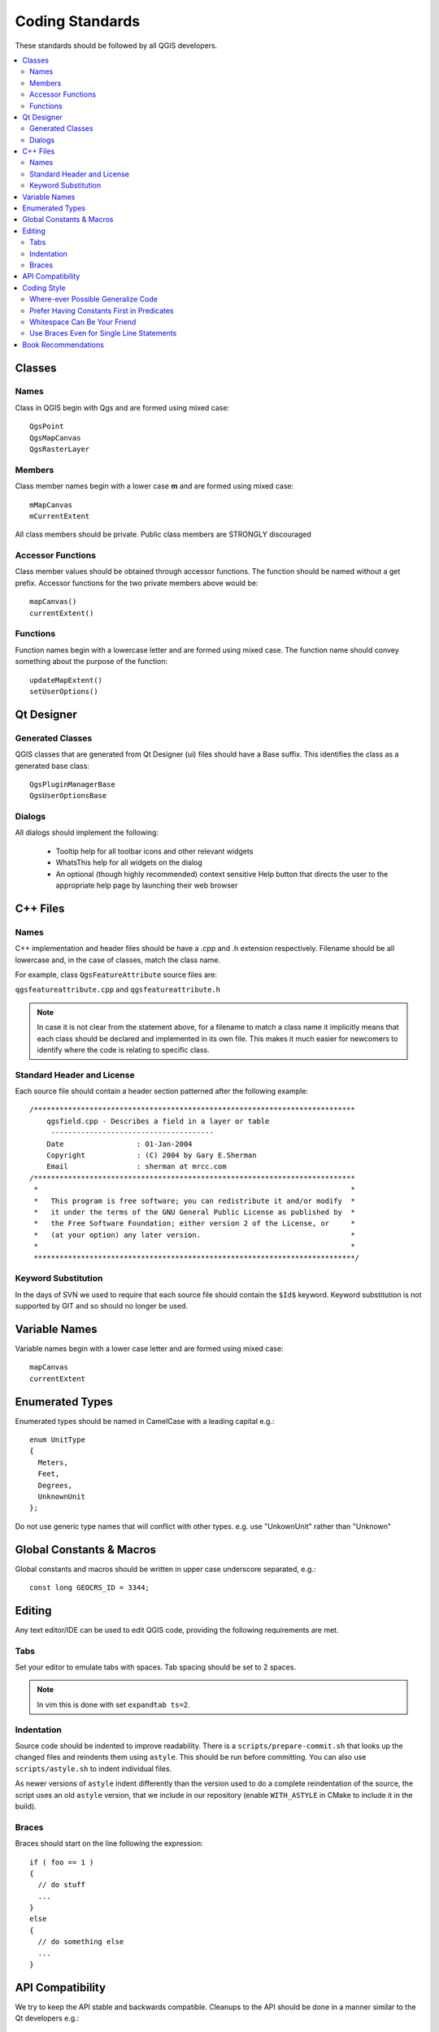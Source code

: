 .. _coding_standards:

.. highlight:: cpp

****************
Coding Standards
****************

These standards should be followed by all QGIS developers.

.. contents::
   :local:
   :backlinks: top

Classes
=======

Names
-----

Class in QGIS begin with Qgs and are formed using mixed case::

    QgsPoint
    QgsMapCanvas
    QgsRasterLayer

Members
-------

Class member names begin with a lower case **m** and are formed using mixed
case::

    mMapCanvas
    mCurrentExtent

All class members should be private.
Public class members are STRONGLY discouraged

Accessor Functions
------------------

Class member values should be obtained through accessor functions. The
function should be named without a get prefix. Accessor functions for the
two private members above would be::

    mapCanvas()
    currentExtent()

Functions
---------

Function names begin with a lowercase letter and are formed using mixed case.
The function name should convey something about the purpose of the function::

    updateMapExtent()
    setUserOptions()

Qt Designer
===========

Generated Classes
-----------------

QGIS classes that are generated from Qt Designer (ui) files should have a
Base suffix. This identifies the class as a generated base class::

    QgsPluginManagerBase
    QgsUserOptionsBase

Dialogs
-------

All dialogs should implement the following:

 * Tooltip help for all toolbar icons and other relevant widgets
 * WhatsThis help for all widgets on the dialog
 * An optional (though highly recommended) context sensitive Help button
   that directs the user to the appropriate help page by launching their web
   browser

C++ Files
=========

Names
-----

C++ implementation and header files should be have a .cpp and .h extension
respectively.  Filename should be all lowercase and, in the case of classes,
match the class name.

For example, class ``QgsFeatureAttribute`` source files are:

``qgsfeatureattribute.cpp`` and ``qgsfeatureattribute.h``

.. note::

    In case it is not clear from the statement above, for a filename
    to match a class name it implicitly means that each class should be declared
    and implemented in its own file. This makes it much easier for newcomers to
    identify where the code is relating to specific class.

Standard Header and License
---------------------------

Each source file should contain a header section patterned after the following
example::

  /***************************************************************************
      qgsfield.cpp - Describes a field in a layer or table
       --------------------------------------
      Date                 : 01-Jan-2004
      Copyright            : (C) 2004 by Gary E.Sherman
      Email                : sherman at mrcc.com
  /***************************************************************************
   *                                                                         *
   *   This program is free software; you can redistribute it and/or modify  *
   *   it under the terms of the GNU General Public License as published by  *
   *   the Free Software Foundation; either version 2 of the License, or     *
   *   (at your option) any later version.                                   *
   *                                                                         *
   ***************************************************************************/

Keyword Substitution
--------------------

In the days of SVN we used to require that each source file should contain the
``$Id$`` keyword. Keyword substitution is not supported by GIT and so should no
longer be used.

Variable Names
==============

Variable names begin with a lower case letter and are formed using mixed case::

    mapCanvas
    currentExtent

Enumerated Types
================

Enumerated types should be named in CamelCase with a leading capital e.g.::

      enum UnitType
      {
        Meters,
        Feet,
        Degrees,
        UnknownUnit
      };

Do not use generic type names that will conflict with other types. e.g. use
"UnkownUnit" rather than "Unknown"

Global Constants & Macros
=========================

Global constants and macros should be written in upper case underscore separated, e.g.::

  const long GEOCRS_ID = 3344;

Editing
=======

Any text editor/IDE can be used to edit QGIS code, providing the following
requirements are met.

Tabs
----

Set your editor to emulate tabs with spaces. Tab spacing should be set to 2
spaces.

.. note::

    In vim this is done with set ``expandtab ts=2``.

Indentation
-----------

Source code should be indented to improve readability.  There is a
``scripts/prepare-commit.sh`` that looks up the changed files and reindents them
using ``astyle``.  This should be run before committing.  You can also use
``scripts/astyle.sh`` to indent individual files.

As newer versions of ``astyle`` indent differently than the version used to do a
complete reindentation of the source, the script uses an old ``astyle`` version,
that we include in our repository (enable ``WITH_ASTYLE`` in CMake to include it in
the build).

Braces
------

Braces should start on the line following the expression::

    if ( foo == 1 )
    {
      // do stuff
      ...
    }
    else
    {
      // do something else
      ...
    }

API Compatibility
=================

We try to keep the API stable and backwards compatible. Cleanups to the API
should be done in a manner similar to the Qt developers e.g.::

   class Foo
   {
     public:
       /** This method will be deprecated, you are encouraged to use
         doSomethingBetter() rather.
         @deprecated doSomethingBetter()
        */
       Q_DECL_DEPRECATED bool doSomething();

       /** Does something a better way.
         @note added in 1.1
        */
       bool doSomethingBetter();

     signal:
       /** This signal will be deprecated, you are encouraged to
         connect to somethingHappenedBetter() rather.
         @deprecated use somethingHappenedBetter()
        */
   #ifndef Q_MOC_RUN
       Q_DECL_DEPRECATED
   #endif
       bool somethingHappened();

       /** Something happened
         @note added in 1.1
         */
       bool somethingHappenedBetter();
   }

Coding Style
============

Here are described some programming hints and tips that will hopefully reduce
errors, development time, and maintenance.

Where-ever Possible Generalize Code
-----------------------------------

If you are cut-n-pasting code, or otherwise writing the same thing more than
once, consider consolidating the code into a single function.

This will:

- allow changes to be made in one location instead of in multiple places
- help prevent code bloat
- make it more difficult for multiple copies to evolve differences over time,
  thus making it harder to understand and maintain for others

Prefer Having Constants First in Predicates
-------------------------------------------

Prefer to put constants first in predicates::

  "0 == value" instead of "value == 0"

This will help prevent programmers from accidentally using "=" when they meant
to use "==", which can introduce very subtle logic bugs.  The compiler will
generate an error if you accidentally use "=" instead of "==" for comparisons
since constants inherently cannot be assigned values.

Whitespace Can Be Your Friend
-----------------------------

Adding spaces between operators, statements, and functions makes it easier for
humans to parse code.

Which is easier to read, this::

  if (!a&&b)

or this::

  if ( ! a && b )

.. note::

    Running ``prepare-commit.sh`` will take care of this.

Use Braces Even for Single Line Statements
------------------------------------------

Using braces for code in if/then blocks or similar code structures even for
single line statements means that adding another statement is less likely to
generate broken code.

Consider::

    if ( foo )
      bar();
    else
      baz();

Adding code after ``bar()`` or ``baz()`` without adding enclosing braces would create
broken code.  Though most programmers would naturally do that, some may forget
to do so in haste.

So, prefer this::

   if ( foo )
   {
     bar();
   }
   else
   {
     baz();
   }

Book Recommendations
====================

- `Effective C++ <http://www.awprofessional.com/title/0321334876>`_, Scott Meyers
- `More Effective C++ <http://www.awprofessional.com/bookstore/product.asp?isbn=020163371X&rl=1>`_, Scott Meyers
- `Effective STL <http://www.awprofessional.com/title/0201749629>`_, Scott Meyers
- `Design Patterns <http://www.awprofessional.com/title/0201634988>`_, GoF

You should also really read `this article from Qt Quarterly <http://doc.trolltech.com/qq/qq13-apis.html>`_ on designing Qt style (APIs)
